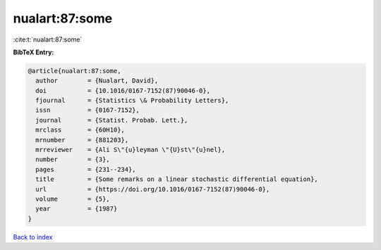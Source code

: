 nualart:87:some
===============

:cite:t:`nualart:87:some`

**BibTeX Entry:**

.. code-block:: bibtex

   @article{nualart:87:some,
     author        = {Nualart, David},
     doi           = {10.1016/0167-7152(87)90046-0},
     fjournal      = {Statistics \& Probability Letters},
     issn          = {0167-7152},
     journal       = {Statist. Probab. Lett.},
     mrclass       = {60H10},
     mrnumber      = {881203},
     mrreviewer    = {Ali S\"{u}leyman \"{U}st\"{u}nel},
     number        = {3},
     pages         = {231--234},
     title         = {Some remarks on a linear stochastic differential equation},
     url           = {https://doi.org/10.1016/0167-7152(87)90046-0},
     volume        = {5},
     year          = {1987}
   }

`Back to index <../By-Cite-Keys.html>`_
